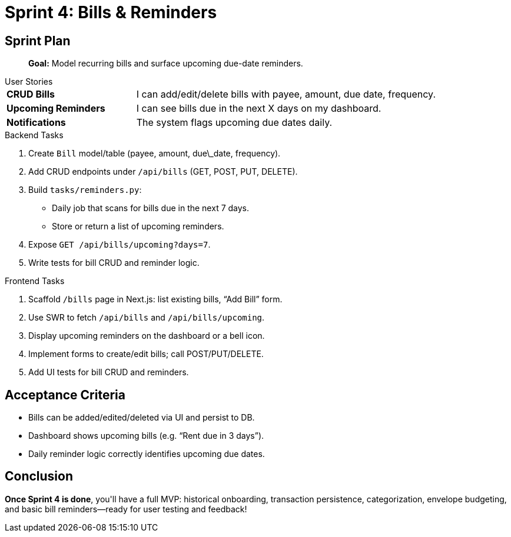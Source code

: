 = Sprint 4: Bills & Reminders

== Sprint Plan
> **Goal:** Model recurring bills and surface upcoming due-date reminders.

.User Stories
****
[horizontal,labelwidth=30,itemwidth=70]
**CRUD Bills**:: I can add/edit/delete bills with payee, amount, due date, frequency.
**Upcoming Reminders**:: I can see bills due in the next X days on my dashboard.
**Notifications**:: The system flags upcoming due dates daily.
****

.Backend Tasks
****
. Create `Bill` model/table (payee, amount, due\_date, frequency).
. Add CRUD endpoints under `/api/bills` (GET, POST, PUT, DELETE).
. Build `tasks/reminders.py`:
   * Daily job that scans for bills due in the next 7 days.
   * Store or return a list of upcoming reminders.
. Expose `GET /api/bills/upcoming?days=7`.
. Write tests for bill CRUD and reminder logic.
****

.Frontend Tasks
****
1. Scaffold `/bills` page in Next.js: list existing bills, “Add Bill” form.
2. Use SWR to fetch `/api/bills` and `/api/bills/upcoming`.
3. Display upcoming reminders on the dashboard or a bell icon.
4. Implement forms to create/edit bills; call POST/PUT/DELETE.
5. Add UI tests for bill CRUD and reminders.
****

== Acceptance Criteria
* Bills can be added/edited/deleted via UI and persist to DB.
* Dashboard shows upcoming bills (e.g. “Rent due in 3 days”).
* Daily reminder logic correctly identifies upcoming due dates.

== Conclusion
**Once Sprint 4 is done**, you&apos;ll have a full MVP: historical onboarding, transaction persistence, categorization, envelope budgeting, and basic bill reminders—ready for user testing and feedback!